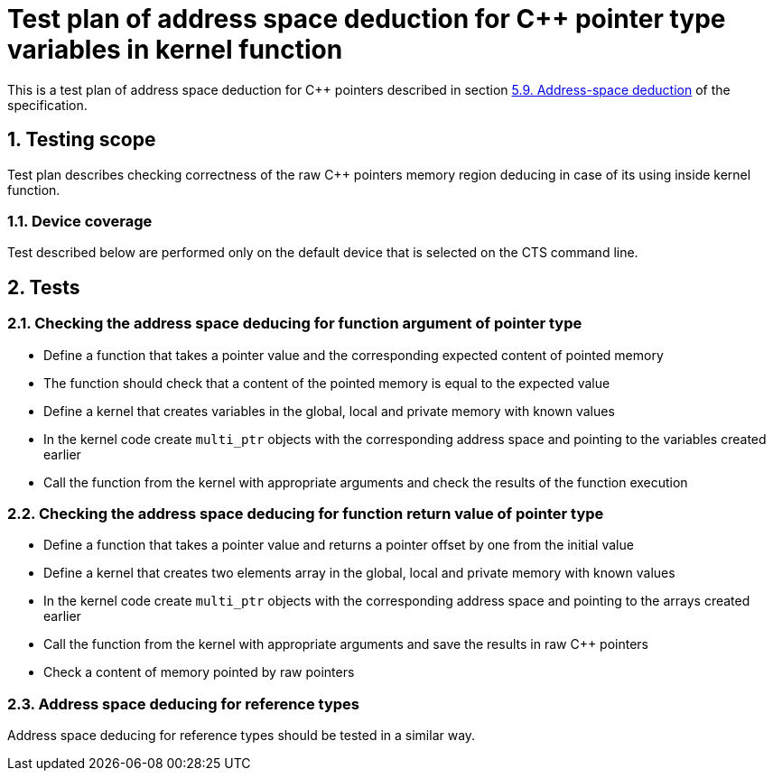 :sectnums:
:xrefstyle: short

= Test plan of address space deduction for C++ pointer type variables in kernel function

This is a test plan of address space deduction for C++ pointers described in
section https://registry.khronos.org/SYCL/specs/sycl-2020/html/sycl-2020.html#_address_space_deduction[5.9. Address-space deduction]
of the specification.

== Testing scope

Test plan describes checking correctness of the raw C++ pointers memory region
deducing in case of its using inside kernel function.

=== Device coverage

Test described below are performed only on the default device that is selected
on the CTS command line.

== Tests

=== Checking the address space deducing for function argument of pointer type

* Define a function that takes a pointer value and the corresponding expected
  content of pointed memory
* The function should check that a content of the pointed memory is equal to
  the expected value
* Define a kernel that creates variables in the global, local and private
  memory with known values
* In the kernel code create `multi_ptr` objects with the corresponding address
  space and pointing to the variables created earlier
* Call the function from the kernel with appropriate arguments and check the
  results of the function execution

=== Checking the address space deducing for function return value of pointer type

* Define a function that takes a pointer value and returns a pointer offset by 
  one from the initial value
* Define a kernel that creates two elements array in the global, local and
  private memory with known values
* In the kernel code create `multi_ptr` objects with the corresponding address
  space and pointing to the arrays created earlier
* Call the function from the kernel with appropriate arguments and save the
  results in raw C++ pointers
* Check a content of memory pointed by raw pointers

=== Address space deducing for reference types

Address space deducing for reference types should be tested in a similar way.
